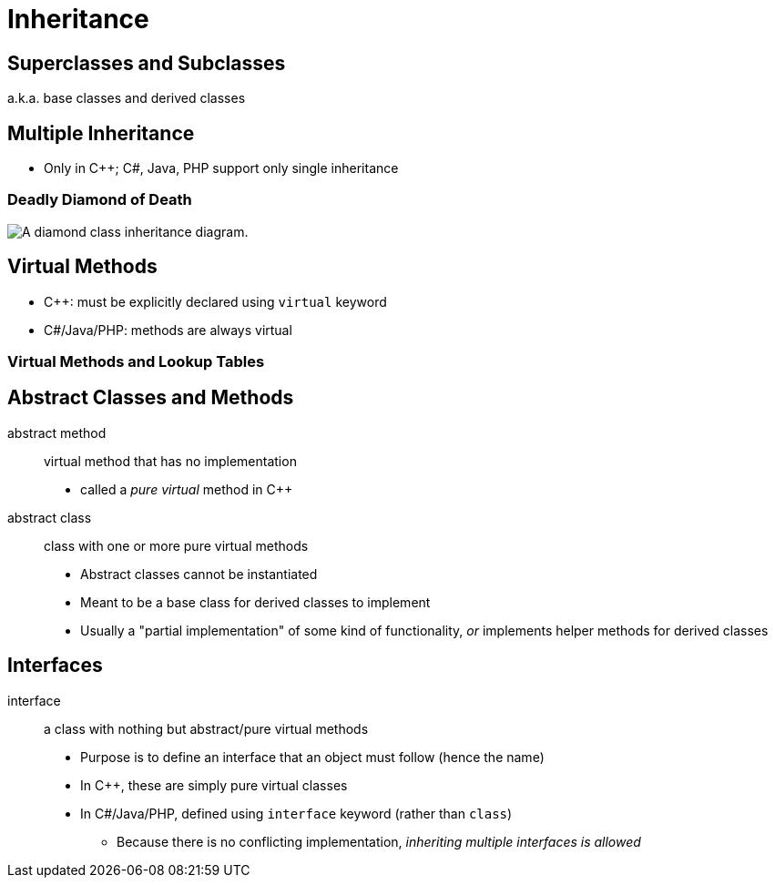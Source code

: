 = Inheritance

== Superclasses and Subclasses
a.k.a. base classes and derived classes

== Multiple Inheritance
* Only in C++; C#, Java, PHP support only single inheritance

=== Deadly Diamond of Death
image::https://commons.wikimedia.org/wiki/File:Diamond_inheritance.svg#/media/File:Diamond_inheritance.svg[A diamond class inheritance diagram.]

== Virtual Methods
* C++: must be explicitly declared using `virtual` keyword
* C#/Java/PHP: methods are always virtual

=== Virtual Methods and Lookup Tables

== Abstract Classes and Methods
abstract method:: virtual method that has no implementation
* called a _pure virtual_ method in C++

abstract class:: class with one or more pure virtual methods
* Abstract classes cannot be instantiated
* Meant to be a base class for derived classes to implement
* Usually a "partial implementation" of some kind of functionality,
    _or_ implements helper methods for derived classes

== Interfaces
interface:: a class with nothing but abstract/pure virtual methods
* Purpose is to define an interface that an object must follow (hence the name)
* In C++, these are simply pure virtual classes
* In C#/Java/PHP, defined using `interface` keyword (rather than `class`)
** Because there is no conflicting implementation, _inheriting multiple interfaces is allowed_
